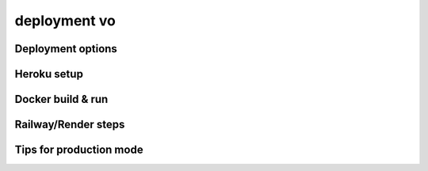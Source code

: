 deployment vo
=============


Deployment options
------------------

Heroku setup
------------

Docker build & run
------------------

Railway/Render steps
--------------------


Tips for production mode
------------------------